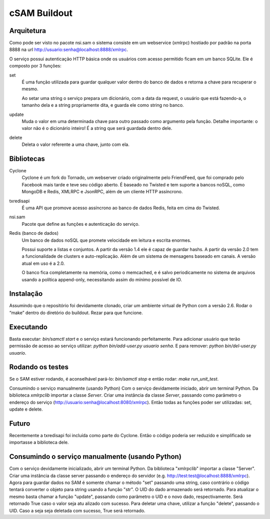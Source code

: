 cSAM Buildout
============

Arquitetura
-----------

Como pode ser visto no pacote nsi.sam o sistema consiste em um webservice
(xmlrpc) hostiado por padrão na porta 8888 na url
http://usuario:senha@localhost:8888/xmlrpc.

O serviço possui autenticação HTTP básica onde os usuários com acesso permitido
ficam em um banco SQLite. Ele é composto por 3 funções:

set
    É uma função utilizada para guardar qualquer valor dentro do banco de dados
    e retorna a chave para recuperar o mesmo.

    Ao setar uma string o serviço prepara um dicionário, com a data da request,
    o usuário que está fazendo-a, o tamanho dela e a string propriamente dita, e
    guarda ele como string no banco.

update
    Muda o valor em uma determinada chave para outro passado como argumento pela
    função. Detalhe importante: o valor não é o dicionário inteiro! É a string
    que será guardada dentro dele.

delete
    Deleta o valor referente a uma chave, junto com ela.


Bibliotecas
-----------

Cyclone
    Cyclone é um fork do Tornado, um webserver criado originalmente pelo
    FriendFeed, que foi comprado pelo Facebook mais tarde e teve seu código
    aberto. É baseado no Twisted e tem suporte a bancos noSQL, como MongoDB e
    Redis, XMLRPC e JsonRPC, além de um cliente HTTP assíncrono.

txredisapi
    É uma API que promove acesso assíncrono ao banco de dados Redis, feita em
    cima do Twisted.

nsi.sam
    Pacote que define as funções e autenticação do serviço.

Redis (banco de dados)
    Um banco de dados noSQL que promete velocidade em leitura e escrita enormes.

    Possui suporte a listas e conjuntos. A partir da versão 1.4 ele é capaz de
    guardar hashs. A partir da versão 2.0 tem a funcionalidade de clusters e
    auto-replicação. Além de um sistema de mensagens baseado em canais. A versão
    atual em uso é a 2.0.

    O banco fica completamente na memória, como o memcached, e é salvo
    periodicamente no sistema de arquivos usando a política append-only,
    necessitando assim do mínimo possível de IO.


Instalação
----------

Assumindo que o repositório foi devidamente clonado, criar um ambiente virtual
de Python com a versão 2.6. Rodar o “make” dentro do diretório do buildout.
Rezar para que funcione.


Executando
----------

Basta executar: *bin/samctl start* e o serviço estará funcionando perfeitamente.
Para adicionar usuário que terão permissão de acesso ao serviço utilizar:
*python bin/add-user.py usuario senha*. E para remover:
*python bin/del-user.py usuario*.


Rodando os testes
-----------------

Se o SAM estiver rodando, é aconselhável pará-lo: *bin/samctl stop* e então
rodar: *make run_unit_test*.

Consumindo o serviço manualmente (usando Python)
Com o serviço devidamente iniciado, abrir um terminal Python. Da biblioteca
*xmlrpclib* importar a classe *Server*.
Criar uma instância da classe *Server*, passando como parâmetro o endereço do
serviço (http://usuario:senha@localhost:8080/xmlrpc). Então todas as funções
poder ser utilizadas: set, update e delete.


Futuro
------

Recentemente a txredisapi foi incluída como parte do Cyclone. Então o código
poderia ser reduzido e simplificado se importasse a biblioteca dele.

Consumindo o serviço manualmente (usando Python)
------------------------------------------------

Com o serviço devidamente inicializado, abrir um terminal Python. Da biblioteca
"xmlrpclib" importar a classe "Server". Criar uma instância da classe server
passando o endereço do servidor (e.g. http://test:test@localhost:8888/xmlrpc).
Agora para guardar dados no SAM é somente chamar o método "set" passando uma
string, caso contrário o código tentará converter o objeto para string usando a
função "str". O UID do dado armazenado será retornado.
Para atualizar o mesmo basta chamar a função "update", passando como parâmetro
o UID e o novo dado, respectivamente. Será retornado True caso o valor seja atu
alizado com sucesso.
Para deletar uma chave, utilizar a função "delete", passando o UID. Caso a seja
seja deletada com sucesso, True será retornado.

